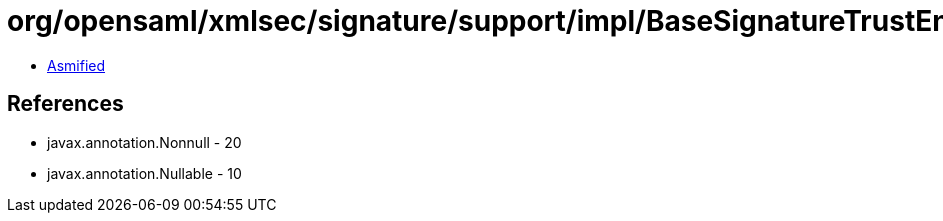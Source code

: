 = org/opensaml/xmlsec/signature/support/impl/BaseSignatureTrustEngine.class

 - link:BaseSignatureTrustEngine-asmified.java[Asmified]

== References

 - javax.annotation.Nonnull - 20
 - javax.annotation.Nullable - 10
